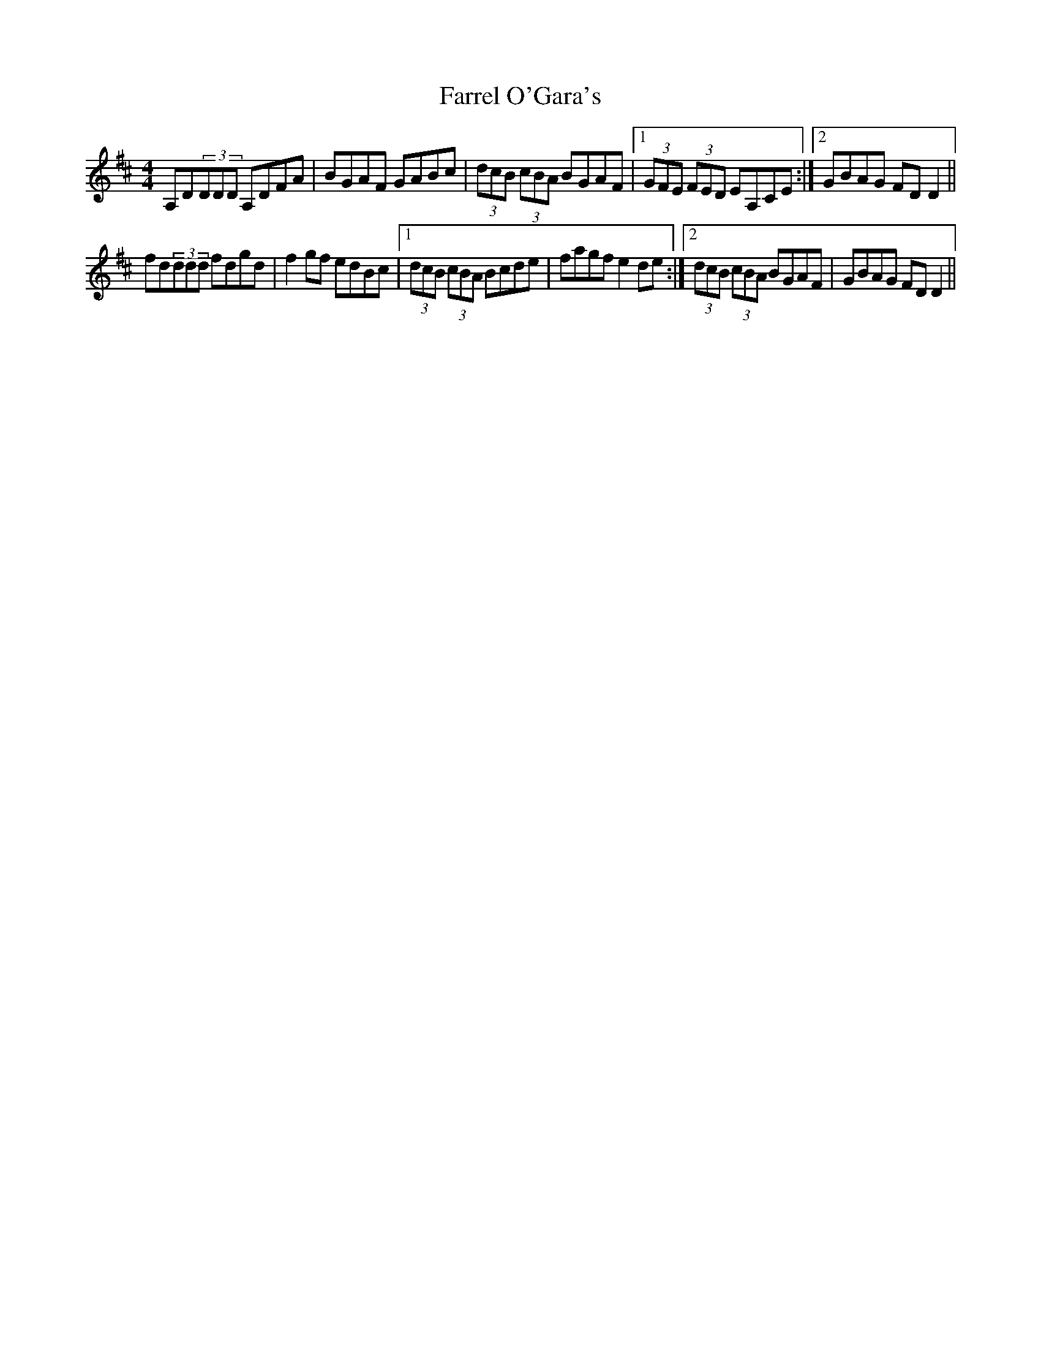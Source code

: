 X: 12654
T: Farrel O'Gara's
R: reel
M: 4/4
K: Dmajor
A,D(3DDD A,DFA|BGAF GABc|(3dcB (3cBA BGAF|1 (3GFE (3FED EA,CE:|2 GBAG FDD2||
fd(3ddd fdgd|f2gf edBc|1 (3dcB (3cBA Bcde|fagf e2de:|2 (3dcB (3cBA BGAF|GBAG FDD2||

